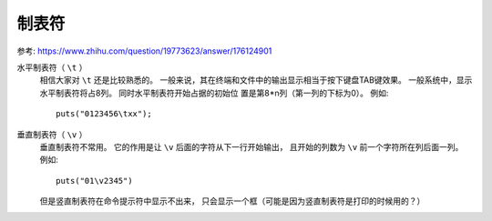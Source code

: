 =================================
制表符
=================================


.. post:: 2023-02-23 23:14:15
  :tags: linux, 概念性
  :category: 操作系统
  :author: YanQue
  :location: CD
  :language: zh-cn


参考: `<https://www.zhihu.com/question/19773623/answer/176124901>`_

水平制表符（ ``\t`` ）
  相信大家对 ``\t`` 还是比较熟悉的。
  一般来说，其在终端和文件中的输出显示相当于按下键盘TAB键效果。
  一般系统中，显示水平制表符将占8列。
  同时水平制表符开始占据的初始位 置是第8*n列（第一列的下标为0）。
  例如::

    puts("0123456\txx");
垂直制表符（ ``\v`` ）
  垂直制表符不常用。
  它的作用是让 ``\v`` 后面的字符从下一行开始输出，
  且开始的列数为 ``\v`` 前一个字符所在列后面一列。
  例如::

    puts("01\v2345")

  但是竖直制表符在命令提示符中显示不出来，
  只会显示一个框（可能是因为竖直制表符是打印的时候用的？）



